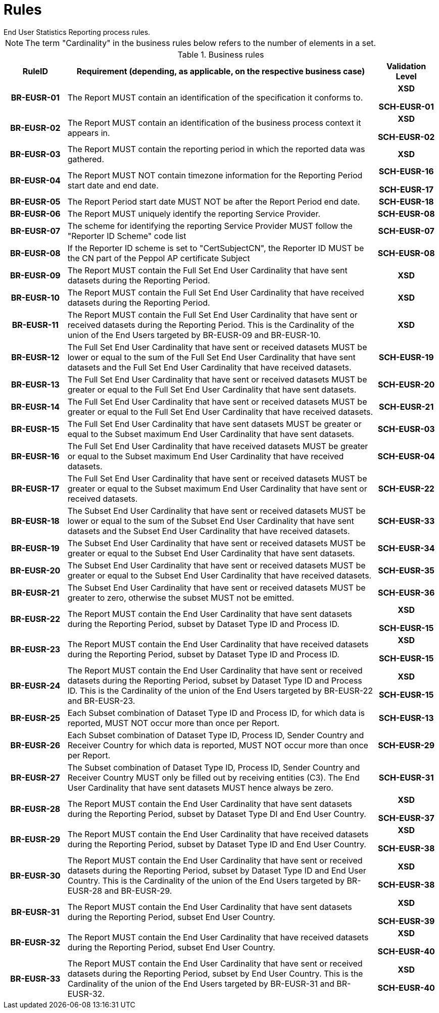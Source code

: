 = Rules
End User Statistics Reporting process rules.

NOTE: The term "Cardinality" in the business rules below refers to the number of elements in a set.

.Business rules
[cols="1h,5,1h",options="header"]
|====

|RuleID
|Requirement (depending, as applicable, on the respective business case)
|Validation Level

// Pre-Header information

| BR-EUSR-01
| The Report MUST contain an identification of the specification it conforms to.
| XSD

SCH-EUSR-01

| BR-EUSR-02
| The Report MUST contain an identification of the business process context it appears in.
| XSD

SCH-EUSR-02

// Header information

| BR-EUSR-03
| The Report MUST contain the reporting period in which the reported data was gathered.
| XSD

| BR-EUSR-04
| The Report MUST NOT contain timezone information for the Reporting Period start date and end date.
| SCH-EUSR-16

SCH-EUSR-17

| BR-EUSR-05
| The Report Period start date MUST NOT be after the Report Period end date.
| SCH-EUSR-18

| BR-EUSR-06
| The Report MUST uniquely identify the reporting Service Provider.
| SCH-EUSR-08

| BR-EUSR-07
| The scheme for identifying the reporting Service Provider MUST follow the "Reporter ID Scheme" code list
| SCH-EUSR-07

| BR-EUSR-08
| If the Reporter ID scheme is set to "CertSubjectCN", the Reporter ID MUST be the CN part of the Peppol AP certificate Subject
| SCH-EUSR-08

// Full Set information

| BR-EUSR-09
| The Report MUST contain the Full Set End User Cardinality that have sent datasets during the Reporting Period.
| XSD

| BR-EUSR-10
| The Report MUST contain the Full Set End User Cardinality that have received datasets during the Reporting Period.
| XSD

| BR-EUSR-11
| The Report MUST contain the Full Set End User Cardinality that have sent or received datasets during the Reporting Period.
This is the Cardinality of the union of the End Users targeted by BR-EUSR-09 and BR-EUSR-10.
| XSD


| BR-EUSR-12
| The Full Set End User Cardinality that have sent or received datasets MUST be lower or equal to the sum of the Full Set End User Cardinality that have sent datasets and the Full Set End User Cardinality that have received datasets.
| SCH-EUSR-19

| BR-EUSR-13
| The Full Set End User Cardinality that have sent or received datasets MUST be greater or equal to the Full Set End User Cardinality that have sent datasets.
| SCH-EUSR-20

| BR-EUSR-14
| The Full Set End User Cardinality that have sent or received datasets MUST be greater or equal to the Full Set End User Cardinality that have received datasets.
| SCH-EUSR-21


| BR-EUSR-15
| The Full Set End User Cardinality that have sent datasets MUST be greater or equal to the Subset maximum End User Cardinality that have sent datasets.
| SCH-EUSR-03

| BR-EUSR-16
| The Full Set End User Cardinality that have received datasets MUST be greater or equal to the Subset maximum End User Cardinality that have received datasets.
| SCH-EUSR-04

| BR-EUSR-17
| The Full Set End User Cardinality that have sent or received datasets MUST be greater or equal to the Subset maximum End User Cardinality that have sent or received datasets.
| SCH-EUSR-22

// For all Subsets

| BR-EUSR-18
| The Subset End User Cardinality that have sent or received datasets MUST be 
  lower or equal to the sum of the Subset End User Cardinality that have sent datasets and the Subset End User Cardinality that have received datasets.
| SCH-EUSR-33

| BR-EUSR-19
| The Subset End User Cardinality that have sent or received datasets MUST be 
  greater or equal to the Subset End User Cardinality that have sent datasets.
| SCH-EUSR-34

| BR-EUSR-20
| The Subset End User Cardinality that have sent or received datasets MUST be 
  greater or equal to the Subset End User Cardinality that have received datasets.
| SCH-EUSR-35

| BR-EUSR-21
| The Subset End User Cardinality that have sent or received datasets MUST be 
  greater to zero, otherwise the subset MUST not be emitted.
| SCH-EUSR-36



// Subset DT-PR

| BR-EUSR-22
| The Report MUST contain the End User Cardinality that have sent datasets during the Reporting Period,
subset by Dataset Type ID and Process ID.
| XSD

SCH-EUSR-15

| BR-EUSR-23
| The Report MUST contain the End User Cardinality that have received datasets during the Reporting Period,
subset by Dataset Type ID and Process ID.
| XSD 

SCH-EUSR-15

| BR-EUSR-24
| The Report MUST contain the End User Cardinality that have sent or received datasets during the Reporting Period,
subset by Dataset Type ID and Process ID.
This is the Cardinality of the union of the End Users targeted by BR-EUSR-22 and BR-EUSR-23.
| XSD

SCH-EUSR-15



| BR-EUSR-25
| Each Subset combination of Dataset Type ID and Process ID, for which data is reported, MUST NOT occur more than once per Report.
| SCH-EUSR-13

// Subset DT-PR-CC

| BR-EUSR-26
| Each Subset combination of Dataset Type ID, Process ID, Sender Country and Receiver Country for which data is reported, MUST NOT occur more than once per Report.
| SCH-EUSR-29

| BR-EUSR-27
| The Subset combination of Dataset Type ID, Process ID, Sender Country and Receiver Country MUST only be filled out by receiving entities (C3).
  The End User Cardinality that have sent datasets MUST hence always be zero. 
| SCH-EUSR-31

// Subset PerDT-EUC

| BR-EUSR-28
| The Report MUST contain the End User Cardinality that have sent datasets during the Reporting Period,
subset by Dataset Type DI and End User Country.
| XSD

SCH-EUSR-37

| BR-EUSR-29
| The Report MUST contain the End User Cardinality that have received datasets during the Reporting Period,
subset by Dataset Type ID and End User Country.
| XSD

SCH-EUSR-38

| BR-EUSR-30
| The Report MUST contain the End User Cardinality that have sent or received datasets during the Reporting Period,
subset by Dataset Type ID and End User Country.
This is the Cardinality of the union of the End Users targeted by BR-EUSR-28 and BR-EUSR-29.
| XSD

SCH-EUSR-38


// Subset PerEUC


| BR-EUSR-31
| The Report MUST contain the End User Cardinality that have sent datasets during the Reporting Period,
subset End User Country.
| XSD

SCH-EUSR-39

| BR-EUSR-32
| The Report MUST contain the End User Cardinality that have received datasets during the Reporting Period,
subset End User Country.
| XSD

SCH-EUSR-40

| BR-EUSR-33
| The Report MUST contain the End User Cardinality that have sent or received datasets during the Reporting Period,
subset by End User Country.
This is the Cardinality of the union of the End Users targeted by BR-EUSR-31 and BR-EUSR-32.
| XSD

SCH-EUSR-40

|====
